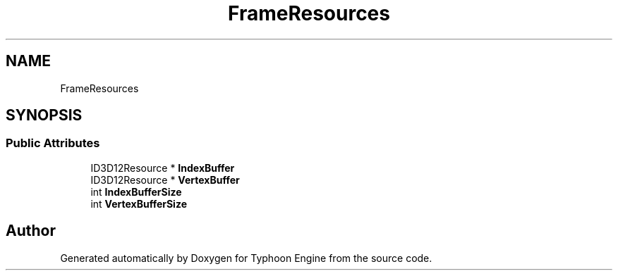 .TH "FrameResources" 3 "Sat Jul 20 2019" "Version 0.1" "Typhoon Engine" \" -*- nroff -*-
.ad l
.nh
.SH NAME
FrameResources
.SH SYNOPSIS
.br
.PP
.SS "Public Attributes"

.in +1c
.ti -1c
.RI "ID3D12Resource * \fBIndexBuffer\fP"
.br
.ti -1c
.RI "ID3D12Resource * \fBVertexBuffer\fP"
.br
.ti -1c
.RI "int \fBIndexBufferSize\fP"
.br
.ti -1c
.RI "int \fBVertexBufferSize\fP"
.br
.in -1c

.SH "Author"
.PP 
Generated automatically by Doxygen for Typhoon Engine from the source code\&.
